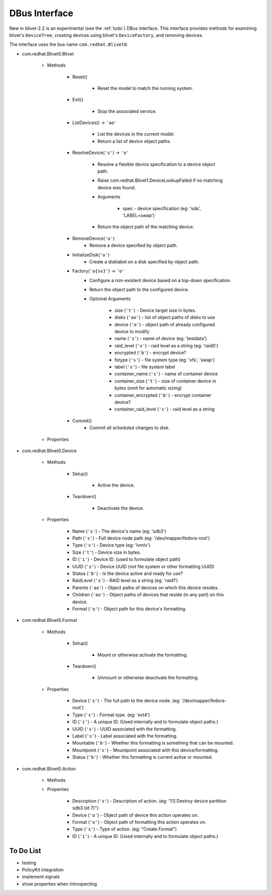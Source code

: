 DBus Interface
===============

New in blivet-2.2 is an experimental (see the :ref:`todo`) DBus interface. This
interface provides methods for examining blivet's ``DeviceTree``, creating
devices using blivet's ``DeviceFactory``, and removing devices.


The interface uses the bus name ``com.redhat.Blivet0``.


* com.redhat.Blivet0.Blivet

    * Methods

        * Reset()

            * Reset the model to match the running system.

        * Exit()

            * Stop the associated service.

        * ListDevices() -> ``'ao'``

            * List the devices in the current model.
            * Return a list of device object paths.

        * ResolveDevice(``'s'``) -> ``'o'``

            * Resolve a flexible device specification to a device object path.
            * Raise com.redhat.Blivet1.DeviceLookupFailed if no matching device was found.
            * Arguments

                * spec - device specification (eg: 'sda', 'LABEL=swap')

            * Return the object path of the matching device.

        * RemoveDevice(``'o'``)
            * Remove a device specified by object path.

        * InitializeDisk(``'o'``)
            * Create a disklabel on a disk specified by object path.

        * Factory(``'a{sv}'``) -> ``'o'``
            * Configure a non-existent device based on a top-down specification.
            * Return the object path to the configured device.
            * Optional Arguments

                * size (``'t'``) - Device target size in bytes.
                * disks (``'ao'``) - list of object paths of disks to use
                * device (``'o'``) - object path of already configured device to modify
                * name (``'s'``) - name of device (eg: 'testdata')
                * raid_level (``'s'``) - raid level as a string (eg: 'raid0')
                * encrypted (``'b'``) - encrypt device?
                * fstype (``'s'``) - file system type (eg: 'xfs', 'swap')
                * label (``'s'``) - file system label

                * container_name (``'s'``) - name of container device
                * container_size (``'t'``) - size of container device in bytes (omit for automatic sizing)
                * container_encrypted (``'b'``) - encrypt container device?
                * container_raid_level (``'s'``) - raid level as a string


        * Commit()
            * Commit all scheduled changes to disk.

    * Properties


* com.redhat.Blivet0.Device

    * Methods

        * Setup()

            * Active the device.

        * Teardown()

            * Deactivate the device.

    * Properties

        * Name (``'s'``) - The device's name (eg: 'sdb3')
        * Path (``'s'``) - Full device node path (eg: '/dev/mapper/fedora-root')
        * Type (``'s'``) - Device type (eg: 'lvmlv')
        * Size (``'t'``) - Device size in bytes.
        * ID (``'i'``) - Device ID. (used to formulate object path)
        * UUID (``'s'``) - Device UUID (not file system or other formatting UUID)
        * Status (``'b'``) - Is the device active and ready for use?
        * RaidLevel (``'s'``) - RAID level as a string (eg: 'raid1')
        * Parents (``'ao'``) - Object paths of devices on which this device resides.
        * Children (``'ao'``) - Object paths of devices that reside (in any part) on this device.
        * Format (``'o'``) - Object path for this device's formatting.


* com.redhat.Blivet0.Format

    * Methods

        * Setup()

            * Mount or otherwise activate the formatting.

        * Teardown()

            * Unmount or otherwise deactivate the formatting.

    * Properties

        * Device (``'s'``) - The full path to the device node. (eg: '/dev/mapper/fedora-root')
        * Type (``'s'``) - Format type. (eg: 'ext4')
        * ID (``'i'``) - A unique ID. (Used internally and to formulate object paths.)
        * UUID (``'s'``) - UUID associated with the formatting.
        * Label (``'s'``) - Label associated with the formatting.
        * Mountable (``'b'``) - Whether this formatting is something that can be mounted.
        * Mountpoint (``'s'``) - Mountpoint associated with this device/formatting.
        * Status (``'b'``) - Whether this formatting is current active or mounted.


* com.redhat.Blivet0.Action

    * Methods
    * Properties

        * Description (``'s'``) - Description of action. (eg: "[1] Destroy device partition sdb3 (id 7)")
        * Device (``'o'``) - Object path of device this action operates on.
        * Format (``'o'``) - Object path of formatting this action operates on.
        * Type (``'s'``) - Type of action. (eg: "Create Format")
        * ID (``'i'``) - A unique ID. (Used internally and to formulate object paths.)


.. _todo:

To Do List
----------

* testing
* PolicyKit integration
* implement signals
* show properties when introspecting
